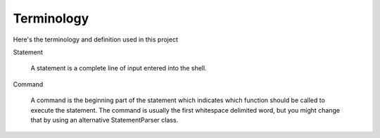 Terminology
===========

Here's the terminology and definition used in this project

Statement

  A statement is a complete line of input entered into the shell.

Command

  A command is the beginning part of the statement which indicates which
  function should be called to execute the statement. The command is usually
  the first whitespace delimited word, but you might change that by using an
  alternative StatementParser class.
